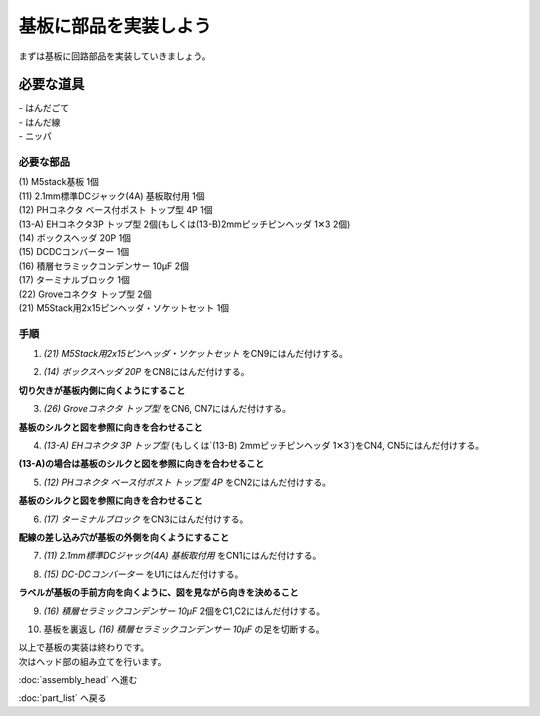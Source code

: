 ***********************************************************
基板に部品を実装しよう
***********************************************************

まずは基板に回路部品を実装していきましょう。

必要な道具
-----------------------------------------------------------
| - はんだごて
| - はんだ線
| - ニッパ

必要な部品
^^^^^^^^^^^^^^^^^^^^^^^^^^^^^^^^^^^^^^^^^^^^^^^^^^^^^^^^^^^
| (1) M5stack基板 1個
| (11) 2.1mm標準DCジャック(4A) 基板取付用 1個
| (12) PHコネクタ ベース付ポスト トップ型 4P 1個
| (13-A) EHコネクタ3P トップ型 2個(もしくは(13-B)2mmピッチピンヘッダ 1✕3 2個)
| (14) ボックスヘッダ 20P 1個
| (15) DCDCコンバーター 1個
| (16) 積層セラミックコンデンサー 10μF 2個
| (17) ターミナルブロック 1個
| (22) Groveコネクタ トップ型 2個
| (21) M5Stack用2x15ピンヘッダ・ソケットセット 1個

.. image:: ../../images/assembly/pcb/pcb01-01.jpg
    :width: 400px

手順
^^^^^^^^^^^^^^^^^^^^^^^^^^^^^^^^^^^^^^^^^^^^^^^^^^^^^^^^^^^
1. `(21) M5Stack用2x15ピンヘッダ・ソケットセット` をCN9にはんだ付けする。

.. image:: ../../images/assembly/pcb/pcb01-02.jpg
    :width: 400px

2. `(14) ボックスヘッダ 20P` をCN8にはんだ付けする。

| **切り欠きが基板内側に向くようにすること**

.. image:: ../../images/assembly/pcb/pcb01-03.jpg
    :width: 400px

3. `(26) Groveコネクタ トップ型` をCN6, CN7にはんだ付けする。

| **基板のシルクと図を参照に向きを合わせること**

.. image:: ../../images/assembly/pcb/pcb01-04.jpg
    :width: 400px

4. `(13-A) EHコネクタ 3P トップ型` (もしくは`(13-B) 2mmピッチピンヘッダ 1✕3`)をCN4, CN5にはんだ付けする。

| **(13-A)の場合は基板のシルクと図を参照に向きを合わせること**

.. image:: ../../images/assembly/pcb/pcb01-05.jpg
    :width: 400px

5. `(12) PHコネクタ ベース付ポスト トップ型 4P` をCN2にはんだ付けする。

| **基板のシルクと図を参照に向きを合わせること**

.. image:: ../../images/assembly/pcb/pcb01-06.jpg
    :width: 400px

6. `(17) ターミナルブロック` をCN3にはんだ付けする。

|  **配線の差し込み穴が基板の外側を向くようにすること**

.. image:: ../../images/assembly/pcb/pcb01-07.jpg
    :width: 400px

7. `(11) 2.1mm標準DCジャック(4A) 基板取付用` をCN1にはんだ付けする。

.. image:: ../../images/assembly/pcb/pcb01-08.jpg
    :width: 400px

8. `(15) DC-DCコンバーター` をU1にはんだ付けする。

| **ラベルが基板の手前方向を向くように、図を見ながら向きを決めること**

.. image:: ../../images/assembly/pcb/pcb01-09.jpg
    :width: 400px

9. `(16) 積層セラミックコンデンサー 10μF` 2個をC1,C2にはんだ付けする。

.. image:: ../../images/assembly/pcb/pcb01-10.jpg
    :width: 400px


10. 基板を裏返し `(16) 積層セラミックコンデンサー 10μF` の足を切断する。

.. image:: ../../images/assembly/pcb/pcb01-11.jpg
    :width: 400px

| 以上で基板の実装は終わりです。
| 次はヘッド部の組み立てを行います。

:doc:`assembly_head` へ進む

:doc:`part_list` へ戻る
